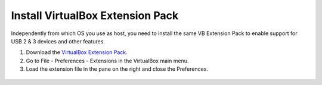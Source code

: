 Install VirtualBox Extension Pack
---------------------------------

Independently from which OS you use as host, you need to install the same VB Extension Pack to enable support for USB 2 & 3 devices and other features.

1. Download the `VirtualBox Extension Pack`_.
2. Go to File - Preferences - Extensions in the VirtualBox main menu.
3. Load the extension file in the pane on the right and close the Preferences.

  .. image:: ./enable_extension_pack.png

.. _`VirtualBox Extension Pack`: http://download.virtualbox.org/virtualbox/5.1.26/Oracle_VM_VirtualBox_Extension_Pack-5.1.26-117224.vbox-extpack
